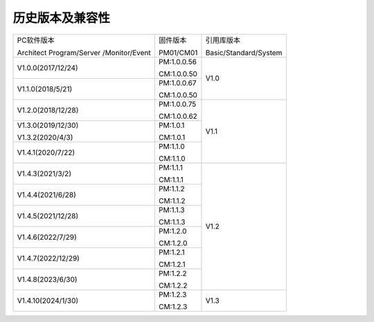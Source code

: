 历史版本及兼容性
------------------------------

+------------------------------+--------------------------+--------------------------+
|PC软件版本                    |固件版本                  |引用库版本                |
|                              |                          |                          |
|Architect Program/Server      |PM01/CM01                 |Basic/Standard/System     |
|/Monitor/Event                |                          |                          | 
+------------------------------+--------------------------+--------------------------+
|V1.0.0(2017/12/24)            |PM:1.0.0.56               |V1.0                      |
|                              |                          |                          |
|                              |CM:1.0.0.50               |                          |
+------------------------------+--------------------------+                          |
|V1.1.0(2018/5/21)             |PM:1.0.0.67               |                          |
|                              |                          |                          |
|                              |CM:1.0.0.50               |                          |
+------------------------------+--------------------------+--------------------------+
|V1.2.0(2018/12/28)            |PM:1.0.0.75               |V1.1                      |
|                              |                          |                          |
|                              |CM:1.0.0.62               |                          |
+------------------------------+--------------------------+                          |
|V1.3.0(2019/12/30)            |PM:1.0.1                  |                          |
|                              |                          |                          |
|V1.3.2(2020/4/3)              |CM:1.0.1                  |                          |
+------------------------------+--------------------------+                          |
|V1.4.1(2020/7/22)             |PM:1.1.0                  |                          |
|                              |                          |                          |
|                              |CM:1.1.0                  |                          |
+------------------------------+--------------------------+--------------------------+
|V1.4.3(2021/3/2)              |PM:1.1.1                  |V1.2                      |
|                              |                          |                          |
|                              |CM:1.1.1                  |                          |
+------------------------------+--------------------------+                          |
|V1.4.4(2021/6/28)             |PM:1.1.2                  |                          |
|                              |                          |                          |
|                              |CM:1.1.2                  |                          |
+------------------------------+--------------------------+                          |
|V1.4.5(2021/12/28)            |PM:1.1.3                  |                          |
|                              |                          |                          |
|                              |CM:1.1.3                  |                          |
+------------------------------+--------------------------+                          |
|V1.4.6(2022/7/29)             |PM:1.2.0                  |                          |
|                              |                          |                          |
|                              |CM:1.2.0                  |                          |
+------------------------------+--------------------------+                          |
|V1.4.7(2022/12/29)            |PM:1.2.1                  |                          |
|                              |                          |                          |
|                              |CM:1.2.1                  |                          |
+------------------------------+--------------------------+                          |
|V1.4.8(2023/6/30)             |PM:1.2.2                  |                          |
|                              |                          |                          |
|                              |CM:1.2.2                  |                          |
+------------------------------+--------------------------+--------------------------+
|V1.4.10(2024/1/30)            |PM:1.2.3                  |V1.3                      |
|                              |                          |                          |
|                              |CM:1.2.3                  |                          |
+------------------------------+--------------------------+--------------------------+